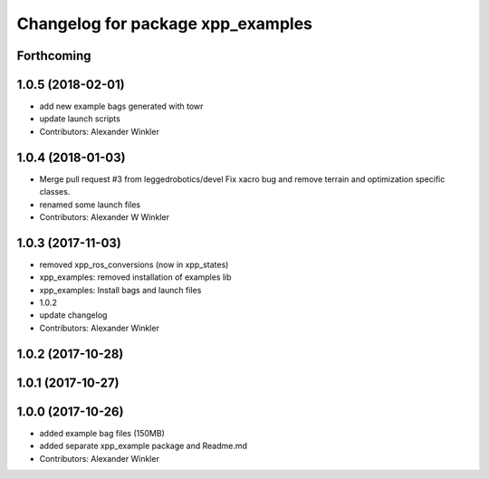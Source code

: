 ^^^^^^^^^^^^^^^^^^^^^^^^^^^^^^^^^^
Changelog for package xpp_examples
^^^^^^^^^^^^^^^^^^^^^^^^^^^^^^^^^^

Forthcoming
-----------

1.0.5 (2018-02-01)
------------------
* add new example bags generated with towr
* update launch scripts
* Contributors: Alexander Winkler

1.0.4 (2018-01-03)
------------------
* Merge pull request #3 from leggedrobotics/devel
  Fix xacro bug and remove terrain and optimization specific classes.
* renamed some launch files
* Contributors: Alexander W Winkler

1.0.3 (2017-11-03)
------------------
* removed xpp_ros_conversions (now in xpp_states)
* xpp_examples: removed installation of examples lib
* xpp_examples: Install bags and launch files
* 1.0.2
* update changelog
* Contributors: Alexander Winkler

1.0.2 (2017-10-28)
------------------

1.0.1 (2017-10-27)
------------------

1.0.0 (2017-10-26)
------------------
* added example bag files (150MB)
* added separate xpp_example package and Readme.md
* Contributors: Alexander Winkler

